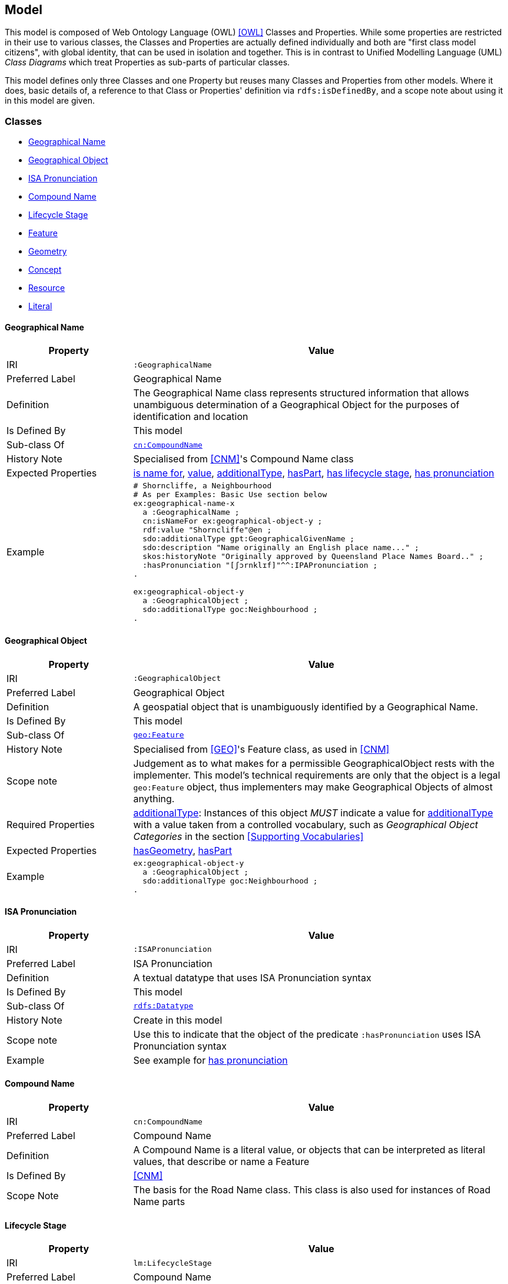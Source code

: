 == Model

This model is composed of Web Ontology Language (OWL) <<OWL>> Classes and Properties. While some properties are restricted in their use to various classes, the Classes and Properties are actually defined individually and both are "first class model citizens", with global identity, that can be used in isolation and together. This is in contrast to Unified Modelling Language (UML) _Class Diagrams_ which treat Properties as sub-parts of particular classes.

This model defines only three Classes and one Property but reuses many Classes and Properties from other models. Where it does, basic details of, a reference to that Class or Properties' definition via `rdfs:isDefinedBy`, and a scope note about using it in this model are given.

[[Classes]]
=== Classes

* <<GeographicalName>>
* <<GeographicalObject>>
* <<ISAPronunciation>>
* <<CompoundName>>
* <<LifecycleStage>>
* <<Feature>>
* <<Geometry>>
* <<Concept>>
* <<Resource>>
* <<Literal>>

[[GeographicalName]]
==== Geographical Name

[cols="2,6"]
|===
| Property | Value

| IRI | `:GeographicalName`
| Preferred Label | Geographical Name
| Definition | The Geographical Name class represents structured information that allows unambiguous determination of a Geographical Object for the purposes of identification and location
| Is Defined By | This model
| Sub-class Of | https://linked.data.gov.au/def/cn/CompoundName[`cn:CompoundName`]
| History Note | Specialised from <<CNM>>'s Compound Name class
| Expected Properties | <<isNameFor>>, <<value>>, <<additionalType>>, <<hasPart>>, <<hasLifecycleStage>>, <<hasPronunciation>>
| Example
a| [source,turtle]
----
# Shorncliffe, a Neighbourhood
# As per Examples: Basic Use section below
ex:geographical-name-x
  a :GeographicalName ;
  cn:isNameFor ex:geographical-object-y ;
  rdf:value "Shorncliffe"@en ;
  sdo:additionalType gpt:GeographicalGivenName ;
  sdo:description "Name originally an English place name..." ;
  skos:historyNote "Originally approved by Queensland Place Names Board.." ;
  :hasPronunciation "[ʃɔrnklɪf]"^^:IPAPronunciation ;
.

ex:geographical-object-y
  a :GeographicalObject ;
  sdo:additionalType goc:Neighbourhood ;
.
----
|===

[[GeographicalObject]]
==== Geographical Object

[cols="2,6"]
|===
| Property | Value

| IRI | `:GeographicalObject`
| Preferred Label | Geographical Object
| Definition | A geospatial object that is unambiguously identified by a Geographical Name.
| Is Defined By | This model
| Sub-class Of | https://opengeospatial.github.io/ogc-geosparql/geosparql11/spec.html#_class_geofeature[`geo:Feature`]
| History Note | Specialised from <<GEO>>'s Feature class, as used in <<CNM>>
| Scope note | Judgement as to what makes for a permissible GeographicalObject rests with the implementer. This model's technical requirements are only that the object is a legal `geo:Feature` object, thus implementers may make Geographical Objects of almost anything.
| Required Properties | <<additionalType>>: Instances of this object _MUST_ indicate a value for <<additionalType>> with a value taken from a controlled vocabulary, such as _Geographical Object Categories_ in the section <<Supporting Vocabularies>>
| Expected Properties | <<hasGeometry>>, <<hasPart>>
| Example
a| [source,turtle]
----
ex:geographical-object-y
  a :GeographicalObject ;
  sdo:additionalType goc:Neighbourhood ;
.
----
|===

[[ISAPronunciation]]
==== ISA Pronunciation

[cols="2,6"]
|===
| Property | Value

| IRI | `:ISAPronunciation`
| Preferred Label | ISA Pronunciation
| Definition | A textual datatype that uses ISA Pronunciation syntax
| Is Defined By | This model
| Sub-class Of | https://w3c.github.io/rdf-concepts/spec/#section-Datatypes[`rdfs:Datatype`]
| History Note | Create in this model
| Scope note | Use this to indicate that the object of the predicate `:hasPronunciation` uses ISA Pronunciation syntax
| Example | See example for <<hasPronunciation>>
|===

[[CompoundName]]
==== Compound Name

[cols="2,6"]
|===
| Property | Value

| IRI | `cn:CompoundName`
| Preferred Label | Compound Name
| Definition | A Compound Name is a literal value, or objects that can be interpreted as literal values, that describe or name a Feature
| Is Defined By | <<CNM>>
| Scope Note | The basis for the Road Name class. This class is also used for instances of Road Name parts
|===

[[LifecycleStage]]
==== Lifecycle Stage

[cols="2,6"]
|===
| Property | Value

| IRI | `lm:LifecycleStage`
| Preferred Label | Compound Name
| Definition | A Compound Name is a literal value, or objects that can be interpreted as literal values, that describe or name a Feature
| Is Defined By | https://linked.data.gov.au/def/lifecycle[Lifecycle Model]
| Scope Note | Used to indicate the lifecycle stage of any Roads Model part. Different stage types may be necessary for different class instances such as Road Name and Road Object and may be sourced from different vocabularies
|===

[[Feature]]
==== Feature

[cols="2,6"]
|===
| Property | Value

| IRI | `geo:Feature`
| Preferred Label | Feature
| Definition | A discrete spatial phenomenon in a universe of discourse
| Is Defined By | <<GEO>>
| Scope Note | Used as the basis for the Road Object class
|===

[[Geometry]]
==== Geometry

[cols="2,6"]
|===
| Property | Value

| IRI | `geo:Geometry`
| Preferred Label | Geometry
| Definition | A coherent set of direct positions in space. The positions are held within a Spatial Reference System (SRS).
| Is Defined By | <<GEO>>
| Scope Note | Used to give spatial representation information for a Road Object
|===

[[Concept]]
==== Concept

[cols="2,6"]
|===
| Property | Value

| IRI | `skos:Concept`
| Preferred Label | Concept
| Definition | An idea or notion; a unit of thought
| Is Defined By | <<SKOS>>
| Scope Note | Used to indicate a value that should come from a vocabulary (modelled as a `skos:ConceptScheme)
|===

[[Resource]]
==== Resource

[cols="2,6"]
|===
| Property | Value

| IRI | `rdfs:Resource`
| Preferred Label | Resource
| Definition | The class resource, everything
| Is Defined By | <<RDFS>>
| Scope Note | Used to indicate any kind of RDF value - a literal, IRI or Blank Node
|===

[[Literal]]
==== Literal

[cols="2,6"]
|===
| Property | Value

| IRI | `rdfs:Literal`
| Preferred Label | Literal
| Definition | The class of literal values, eg. textual strings and integers
| Is Defined By | <<RDFS>>
| Scope Note | Used to for annotation predicate values, such as <<description>>
|===

[[Properties]]
=== Properties

* <<hasPronunciation>>
* <<isNameFor>>
* <<hasLifecycleStage>>
* <<value>>
* <<additionalType>>
* <<hasPart>>
* <<hasGeometry>>
* <<description>>
* <<historyNote>>

[[hasPronunciation]]
==== has pronunciation

[cols="2,6"]
|===
| Property | Value

| IRI | `:hasPronunciation`
| Preferred Label | has pronunciation
| Definition | Indicated a pronunciation guide for the subject's name
| Is Defined By | This model
| Domain | <<CompoundName>>
| Range | <<ISAPronunciation>>
| Scope Note | Used to link a name to a pronunciation guide for it
| Example
a| [source,turtle]
----
# Shorncliffe, pronounced [ʃɔrnklɪf]
ex:geographical-name-x
  a :GeographicalName ;
  rdf:value "Shorncliffe"@en ;
  :hasPronunciation "[ʃɔrnklɪf]"^^:IPAPronunciation ;
.
----
|===

[[isNameFor]]
==== is name for

[cols="2,6"]
|===
| Property | Value

| IRI | `cn:isNameFor`
| Preferred Label | is name for
| Definition | Inverse of `sdo:name`
| Is Defined By | <<CNM>>
| Domain | <<CompoundName>>
| Range | <<Feature>>
| Scope Note | Used to link a name to a feature
| Example
a| [source,turtle]
----
# A road with a name
PREFIX ex: <http://example.com/>

ex:road-name-x
    a :RoadName ;
    cn:isNameFor ex:road-object-y ;
.

ex:road-object-y
    a :RoadObject , geo:Feature ;
    sdo:name ex:road-name-x ;
.
----
|===

[[hasLifecycleStage]]
==== has lifecycle stage

[cols="2,6"]
|===
| Property | Value

| IRI | `lm:hasLifeCycleStage`
| Preferred Label | has lifecycle stage
| Definition | Indicates a Resources' Lifecycle Stage
| Is Defined By | <<LM>>
| Domain | <<Resource>>
| Range | <<LifecycleStage>>
| Scope Note | Used to indicate an object's lifecycle stage
| Example
a| [source,turtle]
----
# A Road Name with two Lifecycle Stages indicated:
# one current and one past
ex:road-name-x
  a :RoadName ;
  lm:hasLifeCycleStage [
    # this Stage has ceased
    time:hasTime [
      time:hasBeginning [ time:inXSDDate "1982-02-10"^^xsd:date ] ;
      time:hasEnd [ time:inXSDDate "1982-05-11"^^xsd:date ] ;
    ] ;
    sdo:additionalType lm:proposed ;
  ] ,
  [
    # this Stage is still in effect - no hasEnd given
    time:hasTime [
      time:hasBeginning [ time:inXSDDate "1982-05-11"^^xsd:date ] ;
    ] ;
    sdo:additionalType lm:current ;
  ] ,
.
----
|===

[[value]]
==== value

[cols="2,6"]
|===
| Property | Value

| IRI | `rdf:value`
| Preferred Label | value
| Definition | Idiomatic property used for structured values
| Is Defined By | <<RDF>>
| Scope Note | Used to indicate literal or object values for <<CompoundName>> objects
|===

[[additionalType]]
==== additionalType

[cols="2,6"]
|===
| Property | Value

| IRI | `sdo:additionalType`
| Preferred Label | additionalType
| Definition | An additional type for the item, typically used for adding more specific types from external vocabularies
| Is Defined By | <<SDO>>
| Scope Note | Used to indicate a subtype for Road Name and Road Object instances
|===

[[hasPart]]
==== hasPart

[cols="2,6"]
|===
| Property | Value

| IRI | `sdo:hasPart`
| Preferred Label | has part
| Definition | Indicates a part of a whole
| Is Defined By | <<SDO>>
| Scope Note | Used to indicate the parts of a Road Name or of a Road Object
|===

[[hasGeometry]]
==== hasGeometry

[cols="2,6"]
|===
| Property | Value

| IRI | `geo:hasGeometry`
| Preferred Label | has geometry
| Definition | A spatial representation for a given Feature
| Is Defined By | <<GEO>>
| Domain | <<Feature>>
| Range | <<Geometry>>
| Scope Note | Used to indicate the Geometry of a Feature, such as a Road Object
|===

[[description]]
==== description

[cols="2,6"]
|===
| Property | Value

| IRI | `sdo:description`
| Preferred Label | description
| Definition | A description of the item
| Is Defined By | <<SDO>>
| Scope Note | Use to indicate the main description of a <<GeographicalName>>. May also be used to annotate a <<GeographicalObject>>
|===

[[historyNote]]
==== history note

[cols="2,6"]
|===
| Property | Value

| IRI | `sdo:historyNote`
| Preferred Label | history note
| Definition | A note about the past state/use/meaning of a concept
| Is Defined By | <<SKOS>>
| Scope Note | Use to indicate the history of a <<GeographicalName>>
|===